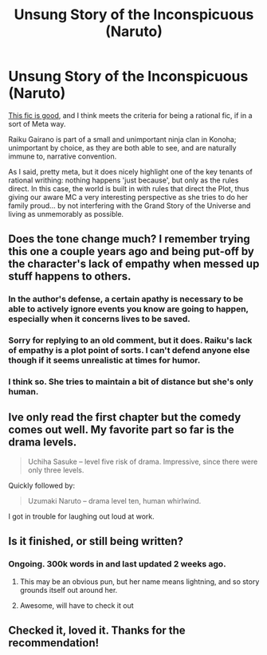 #+TITLE: Unsung Story of the Inconspicuous (Naruto)

* Unsung Story of the Inconspicuous (Naruto)
:PROPERTIES:
:Author: totorox92
:Score: 12
:DateUnix: 1516430208.0
:DateShort: 2018-Jan-20
:END:
[[https://www.fanfiction.net/s/5514187/1/Unsung-Story-of-the-Inconspicuous][This fic is good]], and I think meets the criteria for being a rational fic, if in a sort of Meta way.

Raiku Gairano is part of a small and unimportant ninja clan in Konoha; unimportant by choice, as they are both able to see, and are naturally immune to, narrative convention.

As I said, pretty meta, but it does nicely highlight one of the key tenants of rational writhing: nothing happens 'just because', but only as the rules direct. In this case, the world is built in with rules that direct the Plot, thus giving our aware MC a very interesting perspective as she tries to do her family proud... by not interfering with the Grand Story of the Universe and living as unmemorably as possible.


** Does the tone change much? I remember trying this one a couple years ago and being put-off by the character's lack of empathy when messed up stuff happens to others.
:PROPERTIES:
:Author: Gigapode
:Score: 5
:DateUnix: 1516431354.0
:DateShort: 2018-Jan-20
:END:

*** In the author's defense, a certain apathy is necessary to be able to actively ignore events you know are going to happen, especially when it concerns lives to be saved.
:PROPERTIES:
:Author: patil-triplet
:Score: 9
:DateUnix: 1516431465.0
:DateShort: 2018-Jan-20
:END:


*** Sorry for replying to an old comment, but it does. Raiku's lack of empathy is a plot point of sorts. I can't defend anyone else though if it seems unrealistic at times for humor.
:PROPERTIES:
:Author: MarshallEye
:Score: 2
:DateUnix: 1518992210.0
:DateShort: 2018-Feb-19
:END:


*** I think so. She tries to maintain a bit of distance but she's only human.
:PROPERTIES:
:Author: totorox92
:Score: 1
:DateUnix: 1516466732.0
:DateShort: 2018-Jan-20
:END:


** Ive only read the first chapter but the comedy comes out well. My favorite part so far is the drama levels.

#+begin_quote
  Uchiha Sasuke -- level five risk of drama. Impressive, since there were only three levels.
#+end_quote

Quickly followed by:

#+begin_quote
  Uzumaki Naruto -- drama level ten, human whirlwind.
#+end_quote

I got in trouble for laughing out loud at work.
:PROPERTIES:
:Author: SkyTroupe
:Score: 5
:DateUnix: 1516461219.0
:DateShort: 2018-Jan-20
:END:


** Is it finished, or still being written?
:PROPERTIES:
:Author: I_am_your_BRAIN
:Score: 2
:DateUnix: 1516480871.0
:DateShort: 2018-Jan-21
:END:

*** Ongoing. 300k words in and last updated 2 weeks ago.
:PROPERTIES:
:Author: totorox92
:Score: 3
:DateUnix: 1516505830.0
:DateShort: 2018-Jan-21
:END:

**** This may be an obvious pun, but her name means lightning, and so story grounds itself out around her.
:PROPERTIES:
:Author: nerdguy1138
:Score: 2
:DateUnix: 1516874112.0
:DateShort: 2018-Jan-25
:END:


**** Awesome, will have to check it out
:PROPERTIES:
:Author: I_am_your_BRAIN
:Score: 1
:DateUnix: 1516507232.0
:DateShort: 2018-Jan-21
:END:


** Checked it, loved it. Thanks for the recommendation!
:PROPERTIES:
:Author: Thusit
:Score: 2
:DateUnix: 1517832605.0
:DateShort: 2018-Feb-05
:END:
